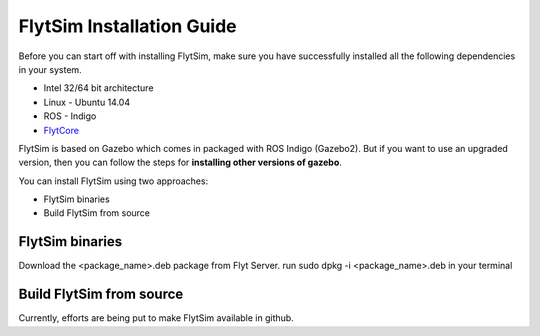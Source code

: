 .. _FlytSim Installation Guide: 

FlytSim Installation Guide
==========================

Before you can start off with installing FlytSim, make sure you have successfully installed all the following dependencies in your system.

* Intel 32/64 bit architecture
* Linux - Ubuntu 14.04
* ROS - Indigo
* `FlytCore <FlytCoreInstallationGuide.html>`_ 
  
FlytSim is based on Gazebo which comes in packaged with ROS Indigo (Gazebo2). But if you want to use an upgraded version, then you can follow the steps for **installing other versions of gazebo**. 

You can install FlytSim using two approaches:

* FlytSim binaries
* Build FlytSim from source
  
FlytSim binaries
^^^^^^^^^^^^^^^^

Download the <package_name>.deb package from Flyt Server.
run sudo dpkg -i <package_name>.deb in your terminal

Build FlytSim from source
^^^^^^^^^^^^^^^^^^^^^^^^^

Currently, efforts are being put to make FlytSim available in github.